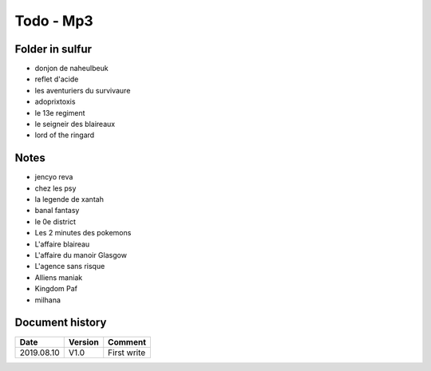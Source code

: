 Todo - Mp3
**********

Folder in sulfur
================

* donjon de naheulbeuk
* reflet d'acide
* les aventuriers du survivaure
* adoprixtoxis
* le 13e regiment
* le seigneir des blaireaux
* lord of the ringard

Notes
=====

* jencyo reva
* chez les psy
* la legende de xantah
* banal fantasy
* le 0e district
* Les 2 minutes des pokemons
* L'affaire blaireau
* L'affaire du manoir Glasgow
* L'agence sans risque
* Alliens maniak
* Kingdom Paf
* milhana

Document history
================

+------------+---------+--------------------------------------------------------------------+
| Date       | Version | Comment                                                            |
+============+=========+====================================================================+
| 2019.08.10 | V1.0    | First write                                                        |
+------------+---------+--------------------------------------------------------------------+
